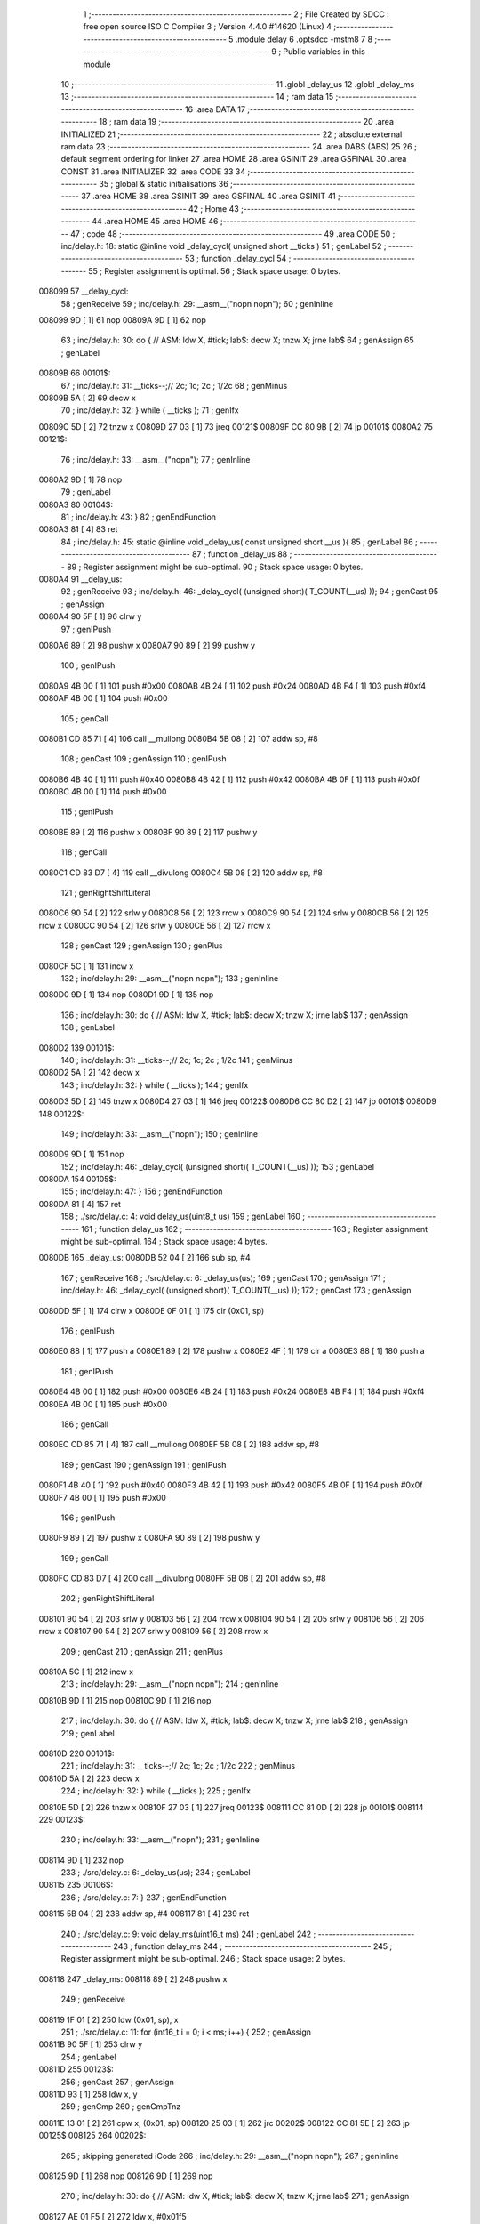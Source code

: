                                       1 ;--------------------------------------------------------
                                      2 ; File Created by SDCC : free open source ISO C Compiler 
                                      3 ; Version 4.4.0 #14620 (Linux)
                                      4 ;--------------------------------------------------------
                                      5 	.module delay
                                      6 	.optsdcc -mstm8
                                      7 	
                                      8 ;--------------------------------------------------------
                                      9 ; Public variables in this module
                                     10 ;--------------------------------------------------------
                                     11 	.globl _delay_us
                                     12 	.globl _delay_ms
                                     13 ;--------------------------------------------------------
                                     14 ; ram data
                                     15 ;--------------------------------------------------------
                                     16 	.area DATA
                                     17 ;--------------------------------------------------------
                                     18 ; ram data
                                     19 ;--------------------------------------------------------
                                     20 	.area INITIALIZED
                                     21 ;--------------------------------------------------------
                                     22 ; absolute external ram data
                                     23 ;--------------------------------------------------------
                                     24 	.area DABS (ABS)
                                     25 
                                     26 ; default segment ordering for linker
                                     27 	.area HOME
                                     28 	.area GSINIT
                                     29 	.area GSFINAL
                                     30 	.area CONST
                                     31 	.area INITIALIZER
                                     32 	.area CODE
                                     33 
                                     34 ;--------------------------------------------------------
                                     35 ; global & static initialisations
                                     36 ;--------------------------------------------------------
                                     37 	.area HOME
                                     38 	.area GSINIT
                                     39 	.area GSFINAL
                                     40 	.area GSINIT
                                     41 ;--------------------------------------------------------
                                     42 ; Home
                                     43 ;--------------------------------------------------------
                                     44 	.area HOME
                                     45 	.area HOME
                                     46 ;--------------------------------------------------------
                                     47 ; code
                                     48 ;--------------------------------------------------------
                                     49 	.area CODE
                                     50 ;	inc/delay.h: 18: static @inline void _delay_cycl( unsigned short __ticks )
                                     51 ; genLabel
                                     52 ;	-----------------------------------------
                                     53 ;	 function _delay_cycl
                                     54 ;	-----------------------------------------
                                     55 ;	Register assignment is optimal.
                                     56 ;	Stack space usage: 0 bytes.
      008099                         57 __delay_cycl:
                                     58 ; genReceive
                                     59 ;	inc/delay.h: 29: __asm__("nop\n nop\n"); 
                                     60 ;	genInline
      008099 9D               [ 1]   61 	nop
      00809A 9D               [ 1]   62 	nop
                                     63 ;	inc/delay.h: 30: do { 		// ASM: ldw X, #tick; lab$: decw X; tnzw X; jrne lab$
                                     64 ; genAssign
                                     65 ; genLabel
      00809B                         66 00101$:
                                     67 ;	inc/delay.h: 31: __ticks--;//      2c;                 1c;     2c    ; 1/2c   
                                     68 ; genMinus
      00809B 5A               [ 2]   69 	decw	x
                                     70 ;	inc/delay.h: 32: } while ( __ticks );
                                     71 ; genIfx
      00809C 5D               [ 2]   72 	tnzw	x
      00809D 27 03            [ 1]   73 	jreq	00121$
      00809F CC 80 9B         [ 2]   74 	jp	00101$
      0080A2                         75 00121$:
                                     76 ;	inc/delay.h: 33: __asm__("nop\n");
                                     77 ;	genInline
      0080A2 9D               [ 1]   78 	nop
                                     79 ; genLabel
      0080A3                         80 00104$:
                                     81 ;	inc/delay.h: 43: }
                                     82 ; genEndFunction
      0080A3 81               [ 4]   83 	ret
                                     84 ;	inc/delay.h: 45: static @inline void _delay_us( const unsigned short __us ){
                                     85 ; genLabel
                                     86 ;	-----------------------------------------
                                     87 ;	 function _delay_us
                                     88 ;	-----------------------------------------
                                     89 ;	Register assignment might be sub-optimal.
                                     90 ;	Stack space usage: 0 bytes.
      0080A4                         91 __delay_us:
                                     92 ; genReceive
                                     93 ;	inc/delay.h: 46: _delay_cycl( (unsigned short)( T_COUNT(__us) ));
                                     94 ; genCast
                                     95 ; genAssign
      0080A4 90 5F            [ 1]   96 	clrw	y
                                     97 ; genIPush
      0080A6 89               [ 2]   98 	pushw	x
      0080A7 90 89            [ 2]   99 	pushw	y
                                    100 ; genIPush
      0080A9 4B 00            [ 1]  101 	push	#0x00
      0080AB 4B 24            [ 1]  102 	push	#0x24
      0080AD 4B F4            [ 1]  103 	push	#0xf4
      0080AF 4B 00            [ 1]  104 	push	#0x00
                                    105 ; genCall
      0080B1 CD 85 71         [ 4]  106 	call	__mullong
      0080B4 5B 08            [ 2]  107 	addw	sp, #8
                                    108 ; genCast
                                    109 ; genAssign
                                    110 ; genIPush
      0080B6 4B 40            [ 1]  111 	push	#0x40
      0080B8 4B 42            [ 1]  112 	push	#0x42
      0080BA 4B 0F            [ 1]  113 	push	#0x0f
      0080BC 4B 00            [ 1]  114 	push	#0x00
                                    115 ; genIPush
      0080BE 89               [ 2]  116 	pushw	x
      0080BF 90 89            [ 2]  117 	pushw	y
                                    118 ; genCall
      0080C1 CD 83 D7         [ 4]  119 	call	__divulong
      0080C4 5B 08            [ 2]  120 	addw	sp, #8
                                    121 ; genRightShiftLiteral
      0080C6 90 54            [ 2]  122 	srlw	y
      0080C8 56               [ 2]  123 	rrcw	x
      0080C9 90 54            [ 2]  124 	srlw	y
      0080CB 56               [ 2]  125 	rrcw	x
      0080CC 90 54            [ 2]  126 	srlw	y
      0080CE 56               [ 2]  127 	rrcw	x
                                    128 ; genCast
                                    129 ; genAssign
                                    130 ; genPlus
      0080CF 5C               [ 1]  131 	incw	x
                                    132 ;	inc/delay.h: 29: __asm__("nop\n nop\n"); 
                                    133 ;	genInline
      0080D0 9D               [ 1]  134 	nop
      0080D1 9D               [ 1]  135 	nop
                                    136 ;	inc/delay.h: 30: do { 		// ASM: ldw X, #tick; lab$: decw X; tnzw X; jrne lab$
                                    137 ; genAssign
                                    138 ; genLabel
      0080D2                        139 00101$:
                                    140 ;	inc/delay.h: 31: __ticks--;//      2c;                 1c;     2c    ; 1/2c   
                                    141 ; genMinus
      0080D2 5A               [ 2]  142 	decw	x
                                    143 ;	inc/delay.h: 32: } while ( __ticks );
                                    144 ; genIfx
      0080D3 5D               [ 2]  145 	tnzw	x
      0080D4 27 03            [ 1]  146 	jreq	00122$
      0080D6 CC 80 D2         [ 2]  147 	jp	00101$
      0080D9                        148 00122$:
                                    149 ;	inc/delay.h: 33: __asm__("nop\n");
                                    150 ;	genInline
      0080D9 9D               [ 1]  151 	nop
                                    152 ;	inc/delay.h: 46: _delay_cycl( (unsigned short)( T_COUNT(__us) ));
                                    153 ; genLabel
      0080DA                        154 00105$:
                                    155 ;	inc/delay.h: 47: }
                                    156 ; genEndFunction
      0080DA 81               [ 4]  157 	ret
                                    158 ;	./src/delay.c: 4: void delay_us(uint8_t us)
                                    159 ; genLabel
                                    160 ;	-----------------------------------------
                                    161 ;	 function delay_us
                                    162 ;	-----------------------------------------
                                    163 ;	Register assignment might be sub-optimal.
                                    164 ;	Stack space usage: 4 bytes.
      0080DB                        165 _delay_us:
      0080DB 52 04            [ 2]  166 	sub	sp, #4
                                    167 ; genReceive
                                    168 ;	./src/delay.c: 6: _delay_us(us);
                                    169 ; genCast
                                    170 ; genAssign
                                    171 ;	inc/delay.h: 46: _delay_cycl( (unsigned short)( T_COUNT(__us) ));
                                    172 ; genCast
                                    173 ; genAssign
      0080DD 5F               [ 1]  174 	clrw	x
      0080DE 0F 01            [ 1]  175 	clr	(0x01, sp)
                                    176 ; genIPush
      0080E0 88               [ 1]  177 	push	a
      0080E1 89               [ 2]  178 	pushw	x
      0080E2 4F               [ 1]  179 	clr	a
      0080E3 88               [ 1]  180 	push	a
                                    181 ; genIPush
      0080E4 4B 00            [ 1]  182 	push	#0x00
      0080E6 4B 24            [ 1]  183 	push	#0x24
      0080E8 4B F4            [ 1]  184 	push	#0xf4
      0080EA 4B 00            [ 1]  185 	push	#0x00
                                    186 ; genCall
      0080EC CD 85 71         [ 4]  187 	call	__mullong
      0080EF 5B 08            [ 2]  188 	addw	sp, #8
                                    189 ; genCast
                                    190 ; genAssign
                                    191 ; genIPush
      0080F1 4B 40            [ 1]  192 	push	#0x40
      0080F3 4B 42            [ 1]  193 	push	#0x42
      0080F5 4B 0F            [ 1]  194 	push	#0x0f
      0080F7 4B 00            [ 1]  195 	push	#0x00
                                    196 ; genIPush
      0080F9 89               [ 2]  197 	pushw	x
      0080FA 90 89            [ 2]  198 	pushw	y
                                    199 ; genCall
      0080FC CD 83 D7         [ 4]  200 	call	__divulong
      0080FF 5B 08            [ 2]  201 	addw	sp, #8
                                    202 ; genRightShiftLiteral
      008101 90 54            [ 2]  203 	srlw	y
      008103 56               [ 2]  204 	rrcw	x
      008104 90 54            [ 2]  205 	srlw	y
      008106 56               [ 2]  206 	rrcw	x
      008107 90 54            [ 2]  207 	srlw	y
      008109 56               [ 2]  208 	rrcw	x
                                    209 ; genCast
                                    210 ; genAssign
                                    211 ; genPlus
      00810A 5C               [ 1]  212 	incw	x
                                    213 ;	inc/delay.h: 29: __asm__("nop\n nop\n"); 
                                    214 ;	genInline
      00810B 9D               [ 1]  215 	nop
      00810C 9D               [ 1]  216 	nop
                                    217 ;	inc/delay.h: 30: do { 		// ASM: ldw X, #tick; lab$: decw X; tnzw X; jrne lab$
                                    218 ; genAssign
                                    219 ; genLabel
      00810D                        220 00101$:
                                    221 ;	inc/delay.h: 31: __ticks--;//      2c;                 1c;     2c    ; 1/2c   
                                    222 ; genMinus
      00810D 5A               [ 2]  223 	decw	x
                                    224 ;	inc/delay.h: 32: } while ( __ticks );
                                    225 ; genIfx
      00810E 5D               [ 2]  226 	tnzw	x
      00810F 27 03            [ 1]  227 	jreq	00123$
      008111 CC 81 0D         [ 2]  228 	jp	00101$
      008114                        229 00123$:
                                    230 ;	inc/delay.h: 33: __asm__("nop\n");
                                    231 ;	genInline
      008114 9D               [ 1]  232 	nop
                                    233 ;	./src/delay.c: 6: _delay_us(us);
                                    234 ; genLabel
      008115                        235 00106$:
                                    236 ;	./src/delay.c: 7: }
                                    237 ; genEndFunction
      008115 5B 04            [ 2]  238 	addw	sp, #4
      008117 81               [ 4]  239 	ret
                                    240 ;	./src/delay.c: 9: void delay_ms(uint16_t ms)
                                    241 ; genLabel
                                    242 ;	-----------------------------------------
                                    243 ;	 function delay_ms
                                    244 ;	-----------------------------------------
                                    245 ;	Register assignment might be sub-optimal.
                                    246 ;	Stack space usage: 2 bytes.
      008118                        247 _delay_ms:
      008118 89               [ 2]  248 	pushw	x
                                    249 ; genReceive
      008119 1F 01            [ 2]  250 	ldw	(0x01, sp), x
                                    251 ;	./src/delay.c: 11: for (int16_t i = 0; i < ms; i++) {
                                    252 ; genAssign
      00811B 90 5F            [ 1]  253 	clrw	y
                                    254 ; genLabel
      00811D                        255 00123$:
                                    256 ; genCast
                                    257 ; genAssign
      00811D 93               [ 1]  258 	ldw	x, y
                                    259 ; genCmp
                                    260 ; genCmpTnz
      00811E 13 01            [ 2]  261 	cpw	x, (0x01, sp)
      008120 25 03            [ 1]  262 	jrc	00202$
      008122 CC 81 5E         [ 2]  263 	jp	00125$
      008125                        264 00202$:
                                    265 ; skipping generated iCode
                                    266 ;	inc/delay.h: 29: __asm__("nop\n nop\n"); 
                                    267 ;	genInline
      008125 9D               [ 1]  268 	nop
      008126 9D               [ 1]  269 	nop
                                    270 ;	inc/delay.h: 30: do { 		// ASM: ldw X, #tick; lab$: decw X; tnzw X; jrne lab$
                                    271 ; genAssign
      008127 AE 01 F5         [ 2]  272 	ldw	x, #0x01f5
                                    273 ; genLabel
      00812A                        274 00102$:
                                    275 ;	inc/delay.h: 31: __ticks--;//      2c;                 1c;     2c    ; 1/2c   
                                    276 ; genMinus
      00812A 5A               [ 2]  277 	decw	x
                                    278 ;	inc/delay.h: 32: } while ( __ticks );
                                    279 ; genIfx
      00812B 5D               [ 2]  280 	tnzw	x
      00812C 27 03            [ 1]  281 	jreq	00203$
      00812E CC 81 2A         [ 2]  282 	jp	00102$
      008131                        283 00203$:
                                    284 ;	inc/delay.h: 33: __asm__("nop\n");
                                    285 ;	genInline
      008131 9D               [ 1]  286 	nop
                                    287 ;	inc/delay.h: 29: __asm__("nop\n nop\n"); 
                                    288 ;	genInline
      008132 9D               [ 1]  289 	nop
      008133 9D               [ 1]  290 	nop
                                    291 ;	inc/delay.h: 30: do { 		// ASM: ldw X, #tick; lab$: decw X; tnzw X; jrne lab$
                                    292 ; genAssign
      008134 AE 01 F5         [ 2]  293 	ldw	x, #0x01f5
                                    294 ; genLabel
      008137                        295 00107$:
                                    296 ;	inc/delay.h: 31: __ticks--;//      2c;                 1c;     2c    ; 1/2c   
                                    297 ; genMinus
      008137 5A               [ 2]  298 	decw	x
                                    299 ;	inc/delay.h: 32: } while ( __ticks );
                                    300 ; genIfx
      008138 5D               [ 2]  301 	tnzw	x
      008139 27 03            [ 1]  302 	jreq	00204$
      00813B CC 81 37         [ 2]  303 	jp	00107$
      00813E                        304 00204$:
                                    305 ;	inc/delay.h: 33: __asm__("nop\n");
                                    306 ;	genInline
      00813E 9D               [ 1]  307 	nop
                                    308 ;	inc/delay.h: 29: __asm__("nop\n nop\n"); 
                                    309 ;	genInline
      00813F 9D               [ 1]  310 	nop
      008140 9D               [ 1]  311 	nop
                                    312 ;	inc/delay.h: 30: do { 		// ASM: ldw X, #tick; lab$: decw X; tnzw X; jrne lab$
                                    313 ; genAssign
      008141 AE 01 F5         [ 2]  314 	ldw	x, #0x01f5
                                    315 ; genLabel
      008144                        316 00112$:
                                    317 ;	inc/delay.h: 31: __ticks--;//      2c;                 1c;     2c    ; 1/2c   
                                    318 ; genMinus
      008144 5A               [ 2]  319 	decw	x
                                    320 ;	inc/delay.h: 32: } while ( __ticks );
                                    321 ; genIfx
      008145 5D               [ 2]  322 	tnzw	x
      008146 27 03            [ 1]  323 	jreq	00205$
      008148 CC 81 44         [ 2]  324 	jp	00112$
      00814B                        325 00205$:
                                    326 ;	inc/delay.h: 33: __asm__("nop\n");
                                    327 ;	genInline
      00814B 9D               [ 1]  328 	nop
                                    329 ;	inc/delay.h: 29: __asm__("nop\n nop\n"); 
                                    330 ;	genInline
      00814C 9D               [ 1]  331 	nop
      00814D 9D               [ 1]  332 	nop
                                    333 ;	inc/delay.h: 30: do { 		// ASM: ldw X, #tick; lab$: decw X; tnzw X; jrne lab$
                                    334 ; genAssign
      00814E AE 01 E7         [ 2]  335 	ldw	x, #0x01e7
                                    336 ; genLabel
      008151                        337 00117$:
                                    338 ;	inc/delay.h: 31: __ticks--;//      2c;                 1c;     2c    ; 1/2c   
                                    339 ; genMinus
      008151 5A               [ 2]  340 	decw	x
                                    341 ;	inc/delay.h: 32: } while ( __ticks );
                                    342 ; genIfx
      008152 5D               [ 2]  343 	tnzw	x
      008153 27 03            [ 1]  344 	jreq	00206$
      008155 CC 81 51         [ 2]  345 	jp	00117$
      008158                        346 00206$:
                                    347 ;	inc/delay.h: 33: __asm__("nop\n");
                                    348 ;	genInline
      008158 9D               [ 1]  349 	nop
                                    350 ;	./src/delay.c: 11: for (int16_t i = 0; i < ms; i++) {
                                    351 ; genPlus
      008159 90 5C            [ 1]  352 	incw	y
                                    353 ; genGoto
      00815B CC 81 1D         [ 2]  354 	jp	00123$
                                    355 ; genLabel
      00815E                        356 00125$:
                                    357 ;	./src/delay.c: 17: }
                                    358 ; genEndFunction
      00815E 85               [ 2]  359 	popw	x
      00815F 81               [ 4]  360 	ret
                                    361 	.area CODE
                                    362 	.area CONST
                                    363 	.area INITIALIZER
                                    364 	.area CABS (ABS)
